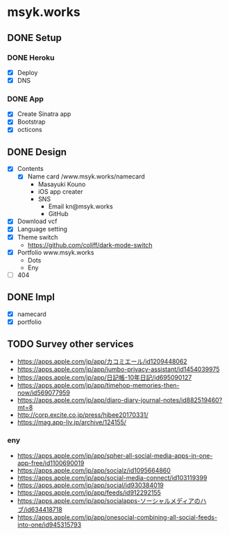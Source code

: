 * msyk.works
** DONE Setup
CLOSED: [2019-09-28 Sat 16:24]
*** DONE Heroku
CLOSED: [2019-09-28 Sat 15:47]
- [X] Deploy
- [X] DNS
*** DONE App
CLOSED: [2019-09-28 Sat 16:24]
- [X] Create Sinatra app
- [X] Bootstrap
- [X] octicons
** DONE Design
CLOSED: [2019-10-15 Tue 18:07]
- [X] Contents
  - [X] Name card /www.msyk.works/namecard
    - Masayuki Kouno
    - iOS app creater
    - SNS
      - Email kn@msyk.works
      - GitHub
- [X] Download vcf
- [X] Language setting
- [X] Theme switch
  - https://github.com/coliff/dark-mode-switch
- [X] Portfolio www.msyk.works
  - Dots
  - Eny
- [ ] 404
** DONE Impl
CLOSED: [2019-10-15 Tue 18:07]
- [X] namecard
- [X] portfolio
** TODO Survey other services
- https://apps.apple.com/jp/app/カコミエール/id1209448062
- https://apps.apple.com/jp/app/jumbo-privacy-assistant/id1454039975
- https://apps.apple.com/jp/app/日記帳-10年日記/id695090127
- https://apps.apple.com/jp/app/timehop-memories-then-now/id569077959
- https://apps.apple.com/jp/app/diaro-diary-journal-notes/id882519460?mt=8
- http://corp.excite.co.jp/press/hibee20170331/
- https://mag.app-liv.jp/archive/124155/
*** eny
- https://apps.apple.com/jp/app/spher-all-social-media-apps-in-one-app-free/id1100690019
- https://apps.apple.com/jp/app/socialz/id1095664860
- https://apps.apple.com/jp/app/social-media-connect/id103119399
- https://apps.apple.com/jp/app/social/id930384019
- https://apps.apple.com/jp/app/feeds/id912292155
- https://apps.apple.com/jp/app/socialapps-ソーシャルメディアのハブ/id634418718
- https://apps.apple.com/jp/app/onesocial-combining-all-social-feeds-into-one/id945315793

